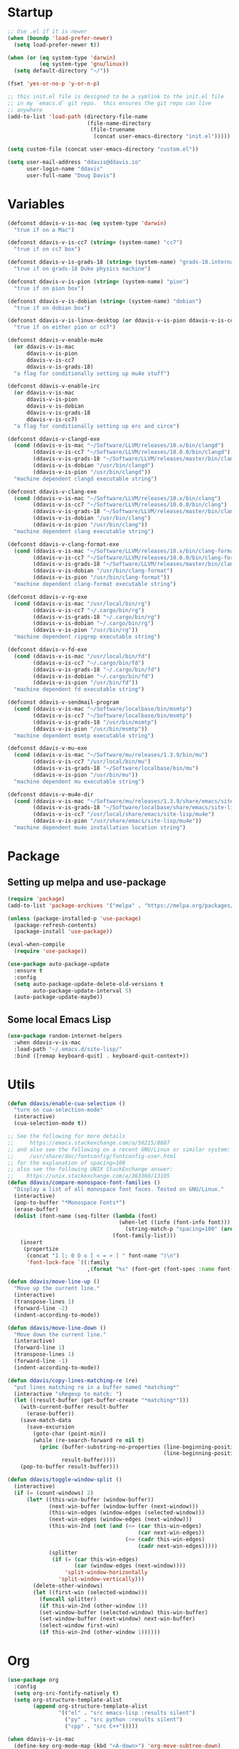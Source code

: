 #+AUTHOR: Doug Davis
#+STARTUP: indent

* Startup

#+begin_src emacs-lisp :results silent
  ;; Use .el if it is newer
  (when (boundp 'load-prefer-newer)
    (setq load-prefer-newer t))

  (when (or (eq system-type 'darwin)
            (eq system-type 'gnu/linux))
    (setq default-directory "~/"))

  (fset 'yes-or-no-p 'y-or-n-p)

  ;; this init.el file is designed to be a symlink to the init.el file
  ;; in my `emacs.d` git repo.  this ensures the git repo can live
  ;; anywhere
  (add-to-list 'load-path (directory-file-name
                           (file-name-directory
                            (file-truename
                             (concat user-emacs-directory "init.el")))))

  (setq custom-file (concat user-emacs-directory "custom.el"))

  (setq user-mail-address "ddavis@ddavis.io"
        user-login-name "ddavis"
        user-full-name "Doug Davis")
#+end_src

* Variables

#+begin_src emacs-lisp :results silent
  (defconst ddavis-v-is-mac (eq system-type 'darwin)
    "true if on a Mac")

  (defconst ddavis-v-is-cc7 (string= (system-name) "cc7")
    "true if on cc7 box")

  (defconst ddavis-v-is-grads-18 (string= (system-name) "grads-18.internal.phy.duke.edu")
    "true if on grads-18 Duke physics machine")

  (defconst ddavis-v-is-pion (string= (system-name) "pion")
    "true if on pion box")

  (defconst ddavis-v-is-dobian (string= (system-name) "dobian")
    "true if on dobian box")

  (defconst ddavis-v-is-linux-desktop (or ddavis-v-is-pion ddavis-v-is-cc7)
    "true if on either pion or cc7")

  (defconst ddavis-v-enable-mu4e
    (or ddavis-v-is-mac
        ddavis-v-is-pion
        ddavis-v-is-cc7
        ddavis-v-is-grads-18)
    "a flag for conditionally setting up mu4e stuff")

  (defconst ddavis-v-enable-irc
    (or ddavis-v-is-mac
        ddavis-v-is-pion
        ddavis-v-is-dobian
        ddavis-v-is-grads-18
        ddavis-v-is-cc7)
    "a flag for conditionally setting up erc and circe")

  (defconst ddavis-v-clangd-exe
    (cond (ddavis-v-is-mac "~/Software/LLVM/releases/10.x/bin/clangd")
          (ddavis-v-is-cc7 "~/Software/LLVM/releases/10.0.0/bin/clangd")
          (ddavis-v-is-grads-18 "~/Software/LLVM/releases/master/bin/clangd")
          (ddavis-v-is-dobian "/usr/bin/clangd")
          (ddavis-v-is-pion "/usr/bin/clangd"))
    "machine dependent clangd executable string")

  (defconst ddavis-v-clang-exe
    (cond (ddavis-v-is-mac "~/Software/LLVM/releases/10.x/bin/clang")
          (ddavis-v-is-cc7 "~/Software/LLVM/releases/10.0.0/bin/clang")
          (ddavis-v-is-grads-18 "~/Software/LLVM/releases/master/bin/clang")
          (ddavis-v-is-dobian "/usr/bin/clang")
          (ddavis-v-is-pion "/usr/bin/clang"))
    "machine dependent clang executable string")

  (defconst ddavis-v-clang-format-exe
    (cond (ddavis-v-is-mac "~/Software/LLVM/releases/10.x/bin/clang-format")
          (ddavis-v-is-cc7 "~/Software/LLVM/releases/10.0.0/bin/clang-format")
          (ddavis-v-is-grads-18 "~/Software/LLVM/releases/master/bin/clang-format")
          (ddavis-v-is-dobian "/usr/bin/clang-format")
          (ddavis-v-is-pion "/usr/bin/clang-format"))
    "machine dependent clang-format executable string")

  (defconst ddavis-v-rg-exe
    (cond (ddavis-v-is-mac "/usr/local/bin/rg")
          (ddavis-v-is-cc7 "~/.cargo/bin/rg")
          (ddavis-v-is-grads-18 "~/.cargo/bin/rg")
          (ddavis-v-is-dobian "~/.cargo/bin/rg")
          (ddavis-v-is-pion "/usr/bin/rg"))
    "machine dependent ripgrep executable string")

  (defconst ddavis-v-fd-exe
    (cond (ddavis-v-is-mac "/usr/local/bin/fd")
          (ddavis-v-is-cc7 "~/.cargo/bin/fd")
          (ddavis-v-is-grads-18 "~/.cargo/bin/fd")
          (ddavis-v-is-dobian "~/.cargo/bin/fd")
          (ddavis-v-is-pion "/usr/bin/fd"))
    "machine dependent fd executable string")

  (defconst ddavis-v-sendmail-program
    (cond (ddavis-v-is-mac "~/Software/localbase/bin/msmtp")
          (ddavis-v-is-cc7 "~/Software/localbase/bin/msmtp")
          (ddavis-v-is-grads-18 "/usr/bin/msmtp")
          (ddavis-v-is-pion "/usr/bin/msmtp"))
    "machine dependent msmtp executable string")

  (defconst ddavis-v-mu-exe
    (cond (ddavis-v-is-mac "~/Software/mu/releases/1.3.9/bin/mu")
          (ddavis-v-is-cc7 "/usr/local/bin/mu")
          (ddavis-v-is-grads-18 "~/Software/localbase/bin/mu")
          (ddavis-v-is-pion "/usr/bin/mu"))
    "machine dependent mu executable string")

  (defconst ddavis-v-mu4e-dir
    (cond (ddavis-v-is-mac "~/Software/mu/releases/1.3.9/share/emacs/site-lisp/mu4e")
          (ddavis-v-is-grads-18 "~/Software/localbase/share/emacs/site-lisp/mu4e")
          (ddavis-v-is-cc7 "/usr/local/share/emacs/site-lisp/mu4e")
          (ddavis-v-is-pion "/usr/share/emacs/site-lisp/mu4e"))
    "machine dependent mu4e installation location string")
#+end_src

* Package
** Setting up melpa and use-package

#+begin_src emacs-lisp :results silent
  (require 'package)
  (add-to-list 'package-archives '("melpa" . "https://melpa.org/packages/") t)

  (unless (package-installed-p 'use-package)
    (package-refresh-contents)
    (package-install 'use-package))

  (eval-when-compile
    (require 'use-package))

  (use-package auto-package-update
    :ensure t
    :config
    (setq auto-package-update-delete-old-versions t
          auto-package-update-interval 5)
    (auto-package-update-maybe))
#+end_src

** Some local Emacs Lisp

#+begin_src emacs-lisp :results silent
  (use-package random-internet-helpers
    :when ddavis-v-is-mac
    :load-path "~/.emacs.d/site-lisp/"
    :bind ([remap keyboard-quit] . keyboard-quit-context+))
#+end_src

* Utils

#+begin_src emacs-lisp :results silent
  (defun ddavis/enable-cua-selection ()
    "turn on cua-selection-mode"
    (interactive)
    (cua-selection-mode t))

  ;; See the following for more details
  ;;     https://emacs.stackexchange.com/a/50215/8887
  ;; and also see the following on a recent GNU/Linux or similar system:
  ;;     /usr/share/doc/fontconfig/fontconfig-user.html
  ;; for the explanation of spacing=100
  ;; also see the following UNIX StackExchange answer:
  ;;    https://unix.stackexchange.com/a/363368/13105
  (defun ddavis/compare-monospace-font-families ()
    "Display a list of all monospace font faces. Tested on GNU/Linux."
    (interactive)
    (pop-to-buffer "*Monospace Fonts*")
    (erase-buffer)
    (dolist (font-name (seq-filter (lambda (font)
                                     (when-let ((info (font-info font)))
                                       (string-match-p "spacing=100" (aref info 1))))
                                   (font-family-list)))
      (insert
       (propertize
        (concat "1 l; 0 O o [ < = > ] " font-name ")\n")
        'font-lock-face `((:family
                           ,(format "%s" (font-get (font-spec :name font-name) :family))))))))

  (defun ddavis/move-line-up ()
    "Move up the current line."
    (interactive)
    (transpose-lines 1)
    (forward-line -2)
    (indent-according-to-mode))

  (defun ddavis/move-line-down ()
    "Move down the current line."
    (interactive)
    (forward-line 1)
    (transpose-lines 1)
    (forward-line -1)
    (indent-according-to-mode))

  (defun ddavis/copy-lines-matching-re (re)
    "put lines matching re in a buffer named *matching*"
    (interactive "sRegexp to match: ")
    (let ((result-buffer (get-buffer-create "*matching*")))
      (with-current-buffer result-buffer
        (erase-buffer))
      (save-match-data
        (save-excursion
          (goto-char (point-min))
          (while (re-search-forward re nil t)
            (princ (buffer-substring-no-properties (line-beginning-position)
                                                   (line-beginning-position 2))
                   result-buffer))))
      (pop-to-buffer result-buffer)))

  (defun ddavis/toggle-window-split ()
    (interactive)
    (if (= (count-windows) 2)
        (let* ((this-win-buffer (window-buffer))
               (next-win-buffer (window-buffer (next-window)))
               (this-win-edges (window-edges (selected-window)))
               (next-win-edges (window-edges (next-window)))
               (this-win-2nd (not (and (<= (car this-win-edges)
                                           (car next-win-edges))
                                       (<= (cadr this-win-edges)
                                           (cadr next-win-edges)))))
               (splitter
                (if (= (car this-win-edges)
                       (car (window-edges (next-window))))
                    'split-window-horizontally
                  'split-window-vertically)))
          (delete-other-windows)
          (let ((first-win (selected-window)))
            (funcall splitter)
            (if this-win-2nd (other-window 1))
            (set-window-buffer (selected-window) this-win-buffer)
            (set-window-buffer (next-window) next-win-buffer)
            (select-window first-win)
            (if this-win-2nd (other-window 1))))))
#+end_src

* Org

#+begin_src emacs-lisp :results silent
  (use-package org
    :config
    (setq org-src-fontify-natively t)
    (setq org-structure-template-alist
          (append org-structure-template-alist
                  '(("el" . "src emacs-lisp :results silent")
                    ("py" . "src python :results silent")
                    ("cpp" . "src C++")))))

  (when ddavis-v-is-mac
    (define-key org-mode-map (kbd "<A-down>") 'org-move-subtree-down)
    (define-key org-mode-map (kbd "<A-up>") 'org-move-subtree-up)
    (define-key org-mode-map (kbd "<A-left>") 'org-promote-subtree)
    (define-key org-mode-map (kbd "<A-right>") 'org-demote-subtree))

  (unless ddavis-v-is-mac
    (define-key org-mode-map (kbd "<s-down>") 'org-move-subtree-down)
    (define-key org-mode-map (kbd "<s-up>") 'org-move-subtree-up)
    (define-key org-mode-map (kbd "<s-left>") 'org-promote-subtree)
    (define-key org-mode-map (kbd "<s-right>") 'org-demote-subtree))

  (use-package ox-md
    :after ox)

  (use-package ox-hugo
    :ensure t
    :after ox)

  (use-package ox-reveal
    :ensure t
    :after ox)

  (use-package htmlize
    :ensure t)

  ;; (org-babel-do-load-languages
  ;;  'org-babel-load-languages
  ;;  '((python . t)))

  (define-key global-map "\C-ca" 'org-agenda)
  (setq org-agenda-files (list "~/Dropbox/org/agenda/"))
  (setq org-agenda-custom-commands
        '(("c" "Simple agenda view"
           ((agenda "")
            (alltodo "")))))
#+end_src

* Uniquify

#+begin_src emacs-lisp :results silent
  (use-package uniquify
    :config
    (setq uniquify-buffer-name-style 'post-forward-angle-brackets)
    (setq uniquify-strip-common-suffix t)
    (setq uniquify-after-kill-buffer-p t))
#+end_src

* Projectile

#+begin_src emacs-lisp :results silent
  (use-package projectile
    :ensure t
    :bind-keymap ("C-c P" . projectile-command-map)
    :config
    (projectile-mode +1)
    (setq projectile-track-known-projects-automatically nil))

  (use-package project
    :config
    (add-to-list 'project-find-functions 'ddavis/projectile-proj-find-function))

  (defun ddavis/projectile-proj-find-function (dir)
    (let ((root (projectile-project-root dir)))
      (and root (cons 'transient root))))
#+end_src

* Helm

#+begin_src emacs-lisp :results silent
  (use-package helm
    :ensure t
    :init (setq helm-autoresize-max-height 50
                helm-autoresize-min-height 30)
    :bind (("C-x C-f" . helm-find-files)
           ("C-x C-t" . find-file)
           ("C-x r b" . helm-bookmarks)
           ("C-x m" . helm-M-x)
           ("C-x b" . helm-buffers-list)
           :map helm-map
           ("<tab>" . helm-execute-persistent-action)
           :map helm-command-map
           ("r" . ddavis/helm-project-search))
    :config
    (require 'helm-config)
    (setq helm-split-window-in-side-p t
          helm-split-window-default-side 'below
          helm-idle-delay 0.0
          helm-input-idle-delay 0.01
          helm-quick-update t
          helm-ff-skip-boring-files t)
    (helm-autoresize-mode 1)
    (helm-mode 1))

  (setq helm-grep-ag-command (concat ddavis-v-rg-exe
                                     " --color=always"
                                     " --smart-case"
                                     " --no-heading"
                                     " --line-number %s %s %s")
        helm-grep-file-path-style 'relative)

  (defun ddavis/helm-rg (directory &optional with-types)
    "Search in DIRECTORY with ripgrep.
  With WITH-TYPES, ask for file types to search in."
    (interactive "P")
    (require 'helm-adaptive)
    (helm-grep-ag-1 (expand-file-name directory)
                    (helm-aif (and with-types
                                   (helm-grep-ag-get-types))
                        (helm-comp-read
                         "RG type: " it
                         :must-match t
                         :marked-candidates t
                         :fc-transformer 'helm-adaptive-sort
                         :buffer "*helm rg types*"))))

  (defun ddavis/helm-project-search (&optional with-types)
    "Search in current project with rippgrep.
  With WITH-TYPES, ask for file types to search in."
    (interactive "P")
    (ddavis/helm-rg (projectile-project-root) with-types))

  (use-package helm-projectile
    :ensure t
    :init (setq projectile-completion-system 'helm
                helm-split-window-in-side-p t)
    :bind (:map helm-command-map
                ("p" . helm-projectile))
    :demand)

  (use-package helm-fd
    :ensure t
    :demand
    :init (setq helm-fd-cmd ddavis-v-fd-exe)
    :bind (:map helm-command-map
                ("/" . helm-fd)
                ("f" . helm-fd-project)))

  (use-package helm-descbinds
    :ensure t
    :demand
    :bind (("C-h b" . helm-descbinds)))
#+end_src

* eshell

#+begin_src emacs-lisp :results silent
  (defun eshell-here ()
    "Opens up a new shell in the directory associated with the
  current buffer's file. The eshell is renamed to match that
  directory to make multiple eshell windows easier."
    (interactive)
    (let* ((height (/ (window-total-height) 3)))
      (split-window-vertically (- height))
      (other-window 1)
      (eshell "new")
      (insert (concat "ls"))
      (eshell-send-input)))
  (bind-key "C-!" 'eshell-here)

  (defun eshell/clear ()
    (let ((inhibit-read-only t))
      (erase-buffer)))

  (defun eshell/close ()
    (delete-window))
#+end_src

* Company

#+begin_src emacs-lisp :results silent
  (use-package company
    :ensure t
    :hook ((emacs-lisp-mode . company-mode)
           (python-mode . company-mode)
           (mu4e-compoes-mode . company-mode)
           (sh-mode . company-mode)
           (yaml-mode . company-mode)
           (conf-mode . company-mode)
           (lsp-mode . company-mode)
           (LaTeX-mode . company-mode))
    :config
    (setq company-clang-executable ddavis-v-clang-exe)
    (setq company-minimum-prefix-length 2)
    (setq company-idle-delay 0.1))
#+end_src

* Version control

Basically just [[https://magit.vc/][magit]].

#+begin_src emacs-lisp :results silent
  (setq vc-follow-symlinks t)

  (defun ddavis/magit-kill-buffers ()
    "See `https://manuel-uberti.github.io/emacs/2018/02/17/magit-bury-buffer/'"
    (interactive)
    (let ((buffers (magit-mode-get-buffers)))
      (magit-restore-window-configuration)
      (mapc #'kill-buffer buffers)))

  (use-package magit
    :ensure t
    :demand
    :bind (("C-x g" . 'magit-status)
           :map magit-status-mode-map
           ("q" . ddavis/magit-kill-buffers)))
#+end_src

* LSP and Eglot

Configuration for [[https://github.com/emacs-lsp/lsp-mode][lsp-mode]] or [[https://github.com/joaotavora/eglot][eglot]].

#+begin_src emacs-lisp :results silent
  (setq read-process-output-max (* 2 1024 1024))

  (use-package lsp-mode
    :ensure t
    :commands lsp
    :init
    (setq lsp-clients-clangd-executable ddavis-v-clangd-exe)
    (setq lsp-prefer-capf t)
    (setq lsp-enable-on-type-formatting nil)
    (setq lsp-auto-guess-root t))

  (use-package lsp-ui
    :ensure t
    :commands lsp-ui-mode
    :init
    (setq lsp-ui-sideline-show-hover nil))

  (use-package lsp-python-ms
    :ensure t)

  (use-package company-lsp
    :ensure t
    :commands company-lsp)

  (use-package eglot
    :ensure t)
#+end_src

* Python

#+begin_src emacs-lisp :results silent
  (use-package pyvenv
    :ensure t
    :config
    (setenv "WORKON_HOME" "~/.pyenv/versions"))

  (defun ddavis/get-pyvenv-name ()
    "grab the name of the active pyvenv (nil if not defined)"
    (when pyvenv-virtual-env
      (car (last (split-string (directory-file-name pyvenv-virtual-env) "/")))))

  (defun ddavis/py-auto-lsp ()
    "turn on lsp mode in a Python project by trying to
  automatically determine which pyenv virtual environment to
  activate based on the project name"
    (interactive)
    (if (and pyvenv-virtual-env
             (file-directory-p pyvenv-virtual-env)
             (string= projectile-project-name (ddavis/get-pyvenv-name)))
        (lsp)
      (pyvenv-workon (projectile-project-name))
      (if (file-directory-p pyvenv-virtual-env)
          (lsp)
        (progn
          (message (format "%s does not exist, set manually"
                           pyvenv-virtual-env))
          (call-interactively #'pyvenv-workon)
          (lsp)))))

  (use-package elpy
    :ensure t)

  (use-package blacken
    :ensure t)

  (defun ddavis/eglot-prep-for-python ()
    "prepare python eglot setup"
    (interactive)
    (setq company-backends (cons 'company-capf (remove 'company-capf company-backends)))
    (add-to-list 'eglot-server-programs '(python-mode . ("pyls"))))
#+end_src

* C++

#+begin_src emacs-lisp :results silent
  (add-to-list 'auto-mode-alist '("\\.h\\'" . c++-mode))
  (add-to-list 'auto-mode-alist '("\\.icc\\'" . c++-mode))

  (defun ddavis/eglot-prep-for-cpp ()
    "enable variables and hooks for eglot cpp IDE"
    (interactive)
    (require 'eglot)
    (setq company-backends (cons 'company-capf (remove 'company-capf company-backends)))
    (add-to-list 'eglot-server-programs `((c++-mode cc-mode) ,ddavis-v-clangd-exe)))

  (use-package clang-format
    :ensure t
    :config
    (setq clang-format-executable ddavis-v-clang-format-exe))

  (use-package modern-cpp-font-lock
    :ensure t
    :hook (c++-mode . modern-c++-font-lock-mode))
#+end_src

* TeX

#+begin_src emacs-lisp :results silent
  (setq-default TeX-master nil)

  (setq font-latex-fontify-sectioning 1.0
        font-latex-fontify-script nil)

  (use-package helm-bibtex
    :ensure t)

  (use-package company-bibtex
    :ensure t)

  (when ddavis-v-is-mac
    (add-to-list 'company-backends 'company-bibtex)
    (setq company-bibtex-bibliography
          '("/Users/ddavis/Desktop/thesis/biblio/refs.bib"))
    (setq bibtex-completion-bibliography
          '("/Users/ddavis/Desktop/thesis/biblio/refs.bib")))

  (defun ddavis/work-on-thesis ()
    (interactive)
    (add-hook 'LaTeX-mode-hook 'turn-on-reftex)
    (setq reftex-plug-into-AUCTeX t)
    (when (file-exists-p "~/Desktop/thesis/dissertation.tex")
      (find-file "~/Desktop/thesis/dissertation.tex"))
    (when (file-exists-p "~/Documents/thesis/dissertation.tex")
      (find-file "~/Documents/thesis/dissertation.tex")))
#+end_src

* Spell

Add some flyspell hooks for a few modes.

#+begin_src emacs-lisp :results silent
  (use-package flyspell
    :hook ((org-mode . flyspell-mode)
           (LaTeX-mode . flyspell-mode)
           (markdown-mode . flyspell-mode)
           (message-mode . flyspell-mode)
           (mu4e-compose-mode .flyspell-mode)))
#+end_src

* Looks
** misc

#+begin_src emacs-lisp :results silent
  (global-display-line-numbers-mode)
  (setq column-number-mode t)
#+end_src

** themes

#+begin_src emacs-lisp :results silent
  (defvar ddavis-v-use-local-theme nil
    "t if we want to use the local copy gruvbox")

  (when (and ddavis-v-use-local-theme
             (package-installed-p 'gruvbox-theme))
    (package-delete (car (cdr (assoc 'gruvbox-theme package-alist)))))

  (unless ddavis-v-use-local-theme
    (unless (package-installed-p 'gruvbox-theme)
      (package-refresh-contents)
      (package-install 'gruvbox-theme)))

  (setq custom-safe-themes t)

  (use-package gruvbox
    :if ddavis-v-use-local-theme
    :load-path "~/.emacs.d/git-repos/emacs-theme-gruvbox"
    :config
    (add-to-list 'custom-theme-load-path "~/.emacs.d/git-repos/emacs-theme-gruvbox")
    (load-theme 'gruvbox t))

  (use-package gruvbox-theme
    :unless ddavis-v-use-local-theme
    :config
    (load-theme 'gruvbox t))

  (let ((line (face-attribute 'mode-line :underline)))
    (set-face-attribute 'mode-line           nil :overline   line)
    (set-face-attribute 'mode-line-inactive  nil :overline   line)
    (set-face-attribute 'mode-line-inactive  nil :underline  line)
    (set-face-attribute 'mode-line           nil :box        nil)
    (set-face-attribute 'mode-line-inactive  nil :box        nil)
    (set-face-attribute 'mode-line-buffer-id nil :box        nil))
#+end_src

** fonts

#+begin_src emacs-lisp :results silent
  (when window-system

    (when ddavis-v-is-cc7
      (set-face-attribute 'default nil
                          :family "JetBrains Mono"
                          :weight 'medium
                          :height 130))

    (when ddavis-v-is-mac
      (setq mac-allow-anti-aliasing t)
      (set-face-attribute 'default nil
                          :family "JetBrains Mono"
                          :weight 'medium
                          :height 120))

    (when ddavis-v-is-pion
      (set-face-attribute 'default nil
                          :family "Source Code Pro"
                          :weight 'semibold
                          :height 130))

    (when ddavis-v-is-dobian
      (set-face-attribute 'default nil
                          :family "Terminus (TTF)"
                          :weight 'regular
                          :height 90))

    (add-to-list 'default-frame-alist '(height . 72))
    (add-to-list 'default-frame-alist '(width . 234)))
#+end_src

** extend

from https://github.com/emacs-helm/helm/issues/2213; Fix issue with
the new :extend face attribute in emacs-27 Prefer to extend to EOL as
in previous emacs.

#+begin_src emacs-lisp :results silent
  (defun tv/extend-faces-matching (regexp)
    (cl-loop for f in (face-list)
             for face = (symbol-name f)
             when (and (string-match regexp face)
                       (eq (face-attribute f :extend t 'default)
                           'unspecified))
             do (set-face-attribute f nil :extend t)))

  (defun ddavis/init-extend-faces ()
    (when (fboundp 'set-face-extend)
      (with-eval-after-load "mu4e"
        (tv/extend-faces-matching "\\`mu4e"))
      (with-eval-after-load "org"
        (tv/extend-faces-matching "\\`org"))
      (with-eval-after-load "magit"
        (tv/extend-faces-matching "\\`magit"))
      (with-eval-after-load "helm"
        (tv/extend-faces-matching "\\`helm"))))

  (ddavis/init-extend-faces)
#+end_src

* Auth and password-store

Setting up authentication with encryption

#+begin_src emacs-lisp :results silent
  (use-package auth-source
    :config
    (setq auth-sources '("~/.emacs.d/.authinfo.gpg")))

  (use-package epa-file
    :config
    (epa-file-enable)
    (if ddavis-v-is-mac
        (custom-set-variables '(epg-gpg-program "/usr/local/bin/gpg"))
      (custom-set-variables '(epg-gpg-program "/usr/bin/gpg2"))))

  (use-package password-store
    :when ddavis-v-enable-irc
    :commands (password-store-copy
               password-store-get
               password-store-edit
               password-store-insert)
    :ensure t)
#+end_src

* Misc
** Bindings

#+begin_src emacs-lisp :results silent
  (global-set-key (kbd "C-c q") 'auto-fill-mode)
  (global-set-key (kbd "C-x \\") 'ddavis/toggle-window-split)

  (global-unset-key (kbd "C-d"))
  (global-set-key (kbd "C-d f") (lambda () (interactive)
                                  (find-file "~/.emacs.d/dot-emacs/emacs-init.org")))
#+end_src

** Random

#+begin_src emacs-lisp :results silent
  ;; misc seq's
  (setq ring-bell-function 'ignore)
  (setq echo-keystrokes 0.001)
  (setq inhibit-startup-screen t)
  (setq-default show-paren-delay 0)
  (setq-default indent-tabs-mode nil)

  ;; we don't like Emacs backups
  (setq auto-save-list-file-prefix nil
        create-lockfiles nil
        auto-save-list-file-prefix nil
        backup-by-copying t
        backup-directory-alist '(("." . "~/.saves"))
        delete-old-versions t
        kept-new-versions 3
        kept-old-versions 2
        version-control t)

  (scroll-bar-mode -1)
  (tool-bar-mode -1)
  (tooltip-mode -1)
  (menu-bar-mode -1)
  (show-paren-mode 1)

  ;; delete trailing whitepace in a few modes
  (mapc
   (lambda (language-mode-hook)
     (add-hook language-mode-hook
               (lambda ()
                 (add-to-list 'write-file-functions 'delete-trailing-whitespace))))
   '(text-mode-hook
     c-mode-common-hook
     emacs-lisp-mode-hook
     python-mode-hook
     markdown-mode-hook
     bash-mode-hook
     sh-mode-hook
     cmake-mode-hook
     fundamental-mode-hook
     LaTeX-mode-hook))
#+end_src

** Some packages

#+begin_src emacs-lisp :results silent
  (use-package neotree
    :ensure t
    :config
    (global-set-key [f8] 'neotree-project-dir)
    (setq neo-theme (if (display-graphic-p) 'icons 'arrow)
          neo-smart-open t
          neo-autorefresh nil))

  (use-package which-key
    :ensure t
    :hook (after-init . which-key-mode))

  (use-package yasnippet
    :ensure t
    :config
    (yas-global-mode 1))

  (use-package yasnippet-snippets
    :ensure t)

  (use-package iedit
    :ensure t
    :bind ("C-c ;" . 'iedit-mode))

  (use-package cmake-mode
    :ensure t)

  (use-package markdown-mode
    :ensure t
    :mode ("\\.md\\'" . markdown-mode))

  (use-package yaml-mode
    :ensure t
    :mode (("\\.yml\\'" . yaml-mode)
           ("\\.yaml\\'" . yaml-mode)))

  (use-package deadgrep
    :ensure t)

  (use-package ace-window
    :ensure t
    :bind ("M-o" . 'ace-window))

  (use-package exec-path-from-shell
    :if (memq window-system '(mac ns x))
    :ensure t
    :config
    (exec-path-from-shell-initialize))
#+end_src

** Modes

#+begin_src emacs-lisp :results silent
  (use-package emacs
    :mode (("mbsyncrc" . conf-mode)
           ("msmtprc" . conf-mode)))
#+end_src

* Elfeed

#+begin_src emacs-lisp :results silent
  (use-package elfeed
    :ensure t
    :bind ("C-x w" . 'elfeed)
    :config
    (setq elfeed-feeds
          '(("https://planet.scipy.org/feed.xml" python)
            ("https://planet.emacslife.com/atom.xml" emacs)
            ("https://ddavis.io/index.xml" blog)
            ("http://pragmaticemacs.com/feed/" emacs)
            ("http://feeds.podtrac.com/zKq6WZZLTlbM" nyt podcast)
            ("https://www.npr.org/rss/podcast.php?id=510310" npr podcast)
            ("https://www.npr.org/rss/podcast.php?id=510318" npr podcast)))

    (defvar ddavis-v-podcast-speed "1.33")

    (defun elfeed-play-enclosure-with-mpv ()
      "Play enclosure link with mpv."
      (interactive)
      (let ((speed ddavis-v-podcast-speed)
            (podcast-link (nth 0 (car (elfeed-entry-enclosures elfeed-show-entry)))))
        (message "Opening %s with with mpv..." podcast-link)
        (start-process "elfeed-mpv" nil "mpv"
                       "--speed" speed
                       podcast-link)))

    ;; Entries older than 3 weeks are marked as read
    (add-hook 'elfeed-new-entry-hook
              (elfeed-make-tagger :before "3 weeks ago"
                                  :remove 'unread))

    (setq-default elfeed-search-filter "@10-days-ago"))
#+end_src

* Browser

#+begin_src emacs-lisp :results silent
  (when ddavis-v-is-cc7
    (setq browse-url-browser-function 'browse-url-generic
          browse-url-generic-program "/home/ddavis/Software/localbase/bin/firefox"))

  (when ddavis-v-is-pion
    (setq browse-url-browser-function 'browse-url-generic
          browse-url-generic-program "firefox-developer-edition"))
#+end_src

* Dired

#+begin_src emacs-lisp :results silent
  (use-package dired
    :bind (:map dired-mode-map
                ("q" . kill-current-buffer))
    :hook (dired-mode . hl-line-mode))

  (use-package all-the-icons
    :ensure t)

  (use-package all-the-icons-dired
    :ensure t
    :hook (dired-mode . all-the-icons-dired-mode))

  (use-package diredfl
    :ensure t
    :hook (dired-mode . diredfl-mode))
#+end_src

* macOS

Some configuration specific to using Emacs on macOS.

#+begin_src emacs-lisp :results silent
  (defun ddavis/delete-frame-or-window ()
    "if we have multiple frames delete the current one, if only one
  delete the window; this is really just for binding Command+w to
  behave similar to other macOS applications."
    (interactive)
    (if (< (count-windows) 2)
        (delete-frame)
      (delete-window)))

  (defun ddavis/switch-to-or-start-gnus ()
    "if we have a '*Group*' buffer go and and switch to it; if not
  spin up gnus. just for binding to s-u on macOS."
    (interactive)
    (if (get-buffer "*Group*")
        (switch-to-buffer "*Group*")
      (gnus)))

  (when (memq window-system '(mac ns))
    (setq browse-url-browser-function 'browse-url-default-macosx-browser)
    (setq-default ns-alternate-modifier 'meta)
    (setq-default mac-option-modifier 'meta)
    (setq-default ns-right-alternate-modifier nil)
    (setq-default ns-command-modifier 'super)
    (setq-default mac-command-modifier 'super)
    (setq-default ns-function-modifier 'hyper)
    (setq-default mac-function-modifier 'hyper)
    (global-set-key [(meta shift up)]  'ddavis/move-line-up)
    (global-set-key [(meta shift down)]  'ddavis/move-line-down)
    (global-set-key (kbd "s-/") 'previous-buffer)
    (global-set-key (kbd "s-\\") 'ddavis/toggle-window-split)
    (global-set-key (kbd "s-1") 'delete-other-windows)
    (global-set-key (kbd "s-2") 'split-window-below)
    (global-set-key (kbd "s-3") 'split-window-right)
    (global-set-key (kbd "s-5") 'projectile-find-file-in-known-projects)
    (global-set-key (kbd "s-4") 'mu4e)
    (global-set-key (kbd "s-d") (lambda () (interactive)
                                  (find-file "~/.emacs.d/dot-emacs/emacs-init.org")))
    (global-set-key (kbd "s-b") 'helm-buffers-list)
    (global-set-key (kbd "s-f") 'helm-find-files)
    (global-set-key (kbd "s-g") 'magit-status)
    (global-set-key (kbd "s-o") 'other-window)
    (global-set-key (kbd "s-p") 'helm-projectile)
    (global-set-key (kbd "s-r") 'ddavis/helm-project-search)
    (global-set-key (kbd "s-t") 'neotree-toggle)
    (global-set-key (kbd "s-u") 'ddavis/switch-to-or-start-gnus)
    (global-set-key (kbd "s-w") 'ddavis/delete-frame-or-window)
    (global-unset-key (kbd "s-t")))
#+end_src

* Email
** sending mail

#+begin_src emacs-lisp :results silent
  (setq message-send-mail-function 'message-send-mail-with-sendmail
        message-sendmail-f-is-evil t
        message-sendmail-extra-arguments '("--read-envelope-from")
        message-kill-buffer-on-exit t)

  (setq sendmail-program ddavis-v-sendmail-program)

  (defun ddavis/reset-standard-name-and-email ()
    (interactive)
    (setq user-mail-address "ddavis@ddavis.io"
          user-email-address "ddavis@ddavis.io"
          user-full-name "Doug Davis"))
#+end_src

** indexing mail with mu4e

My [[https://www.djcbsoftware.nl/code/mu/mu4e.html][mu4e]] setup

#+begin_src emacs-lisp :results silent
  (defun ddavis/mu4e-jump-via-helm ()
    (interactive)
    (let ((maildir (helm-comp-read "Maildir: " (mu4e-get-maildirs))))
      (mu4e-headers-search (format "maildir:\"%s\"" maildir))))

  (with-eval-after-load "mm-decode"
    (add-to-list 'mm-discouraged-alternatives "text/html")
    (add-to-list 'mm-discouraged-alternatives "text/richtext"))

  (use-package mu4e
    :when ddavis-v-enable-mu4e
    :load-path ddavis-v-mu4e-dir
    :commands (mu4e mu4e-update-mail-and-index)
    :bind (("C-c 4" . mu4e))
    :config
    (setq mu4e-mu-binary ddavis-v-mu-exe
          mu4e-change-filenames-when-moving t
          mu4e-get-mail-command "true"
          mu4e-update-interval 120
          mu4e-maildir "~/.mail"
          mu4e-confirm-quit nil
          mu4e-context-policy 'pick-first
          mu4e-user-mail-address-list '()
          mu4e-attachment-dir (expand-file-name "~/Downloads/")
          mu4e-change-filenames-when-moving t)

    (define-key mu4e-headers-mode-map "j" 'ddavis/mu4e-jump-via-helm)
    (define-key mu4e-view-mode-map "j" 'ddavis/mu4e-jump-via-helm)
    (define-key mu4e-main-mode-map "j" 'ddavis/mu4e-jump-via-helm)
    (define-key mu4e-headers-mode-map (kbd "C-c k") 'mu4e-kill-update-mail)
    (define-key mu4e-view-mode-map (kbd "C-c k") 'mu4e-kill-update-mail)
    (define-key mu4e-main-mode-map (kbd "C-c k") 'mu4e-kill-update-mail)
    (define-key mu4e-headers-mode-map "d" 'mu4e-headers-mark-for-delete)
    (define-key mu4e-headers-mode-map "D" 'mu4e-headers-mark-for-trash)
    (define-key mu4e-view-mode-map "d" 'mu4e-view-mark-for-delete)
    (define-key mu4e-view-mode-map "D" 'mu4e-view-mark-for-trash)

    (setq mu4e-contexts
          `( ,(make-mu4e-context
               :name "cern"
               :enter-func (lambda () (mu4e-message "Entering CERN context"))
               :leave-func (lambda () (ddavis/reset-standard-name-and-email))
               :match-func (lambda (msg)
                             (when msg
                               (string-match-p "^/cern" (mu4e-message-field msg :maildir))))
               :vars '( ( user-mail-address      . "ddavis@cern.ch" )
                        ( user-email-address     . "ddavis@cern.ch" )
                        ( user-full-name         . "Doug Davis" )
                        ( mu4e-trash-folder      . "/cern/Trash" )
                        ( mu4e-sent-folder       . "/cern/Sent" )
                        ( mu4e-drafts-folder     . "/cern/Drafts" )
                        ( mu4e-reply-to-address  . "ddavis@cern.ch" )))

             ,(make-mu4e-context
               :name "duke"
               :enter-func (lambda () (mu4e-message "Entering Duke context"))
               :leave-func (lambda () (ddavis/reset-standard-name-and-email))
               :match-func (lambda (msg)
                             (when msg
                               (string-match-p "^/duke" (mu4e-message-field msg :maildir))))
               :vars '( ( user-mail-address       . "ddavis@phy.duke.edu" )
                        ( user-email-address      . "ddavis@phy.duke.edu" )
                        ( user-full-name          . "Doug Davis" )
                        ( mu4e-trash-folder       . "/duke/Trash" )
                        ( mu4e-sent-folder        . "/duke/Sent" )
                        ( mu4e-drafts-folder      . "/duke/Drafts" )
                        ( mu4e-reply-to-address   . "ddavis@phy.duke.edu" )))))

    (when (or ddavis-v-is-mac ddavis-v-is-cc7 ddavis-v-is-pion)
      (add-to-list 'mu4e-contexts
                   (make-mu4e-context
                    :name "gmail"
                    :enter-func (lambda () (mu4e-message "Entering Gmail context"))
                    :leave-func (lambda () (ddavis/reset-standard-name-and-email))
                    :match-func (lambda (msg)
                                  (when msg
                                    (string-match-p "^/gmail" (mu4e-message-field msg :maildir))))
                    :vars '( ( user-mail-address           . "douglas.davis.092@gmail.com" )
                             ( user-email-address          . "douglas.davis.092@gmail.com" )
                             ( user-full-name              . "Doug Davis" )
                             ( mu4e-trash-folder           . "/gmail/_blackhole" )
                             ( mu4e-sent-folder            . "/gmail/[Gmail]/Sent Mail" )
                             ( mu4e-drafts-folder          . "/gmail/_blackhole" )
                             ( mu4e-reply-to-address       . "douglas.davis.092@gmail.com" ))))
      (add-to-list 'mu4e-contexts
                   (make-mu4e-context
                    :name "fastmail"
                    :enter-func (lambda () (mu4e-message "Entering FastMail context"))
                    :leave-func (lambda () (mu4e-message "Leaving FastMail context"))
                    :match-func (lambda (msg)
                                  (when msg
                                    (string-match-p "^/fastmail" (mu4e-message-field msg :maildir))))
                    :vars '( ( user-mail-address      . "ddavis@ddavis.io" )
                             ( user-email-address     . "ddavis@ddavis.io" )
                             ( user-full-name         . "Doug Davis" )
                             ( mu4e-trash-folder      . "/fastmail/Trash" )
                             ( mu4e-sent-folder       . "/fastmail/Sent" )
                             ( mu4e-drafts-folder     . "/fastmail/Drafts" )
                             ( mu4e-reply-to-address  . "ddavis@ddavis.io" )))))


    (setq mu4e-bookmarks ())
    (add-to-list 'mu4e-bookmarks
                 (make-mu4e-bookmark
                  :name "Unread short"
                  :query "flag:unread and (m:/duke* or m:/cern* or m:/fastmail/INBOX or m:/gmail/INBOX*)"
                  :key ?u))
    (add-to-list 'mu4e-bookmarks
                 (make-mu4e-bookmark
                  :name "Recent personal"
                  :query "date:14d..now and (m:/fastmail/INBOX or m:/gmail/INBOX*)"
                  :key ?p))
    (add-to-list 'mu4e-bookmarks
                 (make-mu4e-bookmark
                  :name "Unread all"
                  :query "flag:unread and not flag:trashed"
                  :key ?U))
    (add-to-list 'mu4e-bookmarks
                 (make-mu4e-bookmark
                  :name "INBOXes"
                  :query "m:/duke/INBOX or m:/cern/INBOX or m:/fastmail/INBOX or m:/gmail/INBOX"
                  :key ?i))
    (add-to-list 'mu4e-bookmarks
                 (make-mu4e-bookmark
                  :name "Last day's work"
                  :query "date:1d..now and not m:/fastmail* and not m:/gmail*"
                  :key ?w))
    (add-to-list 'mu4e-bookmarks
                 (make-mu4e-bookmark
                  :name "Recent work"
                  :query "date:3d..now and not m:/fastmail* and not m:/gmail*"
                  :key ?r))
    (add-to-list 'mu4e-bookmarks
                 (make-mu4e-bookmark
                  :name "Duke recent"
                  :query "date:5d..now and m:/duke*"
                  :key ?d))
    (add-to-list 'mu4e-bookmarks
                 (make-mu4e-bookmark
                  :name "CERN recent"
                  :query "date:2d..now and m:/cern*"
                  :key ?c))
    (add-to-list 'mu4e-bookmarks
                 (make-mu4e-bookmark
                  :name "Emacs"
                  :query "m:/fastmail/Lists/emacs-devel or m:/fastmail/Lists/help-gnu-emacs"
                  :key ?e))
    (add-to-list 'mu4e-bookmarks
                 (make-mu4e-bookmark
                  :name "Last 1 day"
                  :query "date:1d..now"
                  :key ?1))
    (add-to-list 'mu4e-bookmarks
                 (make-mu4e-bookmark
                  :name "Last 3 days"
                  :query "date:3d..now"
                  :key ?3))
    (add-to-list 'mu4e-bookmarks
                 (make-mu4e-bookmark
                  :name "Last 7 days"
                  :query "date:1w..now"
                  :key ?7))

    (setq mu4e-compose-reply-ignore-address
          '("notifications@github\\.com"
            "ddavis@ddavis\\.io"
            "ddavis@phy\\.duke\\.edu"
            "douglas\\.davis\\.092@gmail\\.com"
            "douglas\\.davis@duke\\.edu"
            "douglas\\.davis@cern\\.ch"
            "ddavis@cern\\.ch"))

    (setq w3m-default-desplay-inline-images t)

    (defun mu4e-action-view-in-w3m ()
      "View the body of the message in emacs w3m."
      (interactive)
      (w3m-browse-url (concat "file://"
                              (mu4e~write-body-to-html (mu4e-message-at-point t)))))
    (define-key mu4e-view-mode-map (kbd "M") 'mu4e-action-view-in-w3m)

    (defun ddavis/mu4e-toggle-gnus ()
      (interactive)
      (setq mu4e-view-use-gnus (not mu4e-view-use-gnus)))

    (define-key mu4e-headers-mode-map (kbd "C-c g") 'ddavis/mu4e-toggle-gnus))

  ;; (when ddavis-v-enable-mu4e
  ;;   (use-package visual-fill-column
  ;;     :ensure t
  ;;     :after mu4e
  ;;     :hook ((visual-line-mode . visual-fill-column-mode)
  ;;            (mu4e-view-mode . visual-line-mode))
  ;;     :config
  ;;     (add-hook 'mu4e-view-mode-hook
  ;;               (lambda () (setq-local fill-column 98))))

  ;; (use-package mu4e-maildirs-extension
  ;;   :ensure t
  ;;   :after mu4e
  ;;   :config
  ;;   (mu4e-maildirs-extension)))
#+end_src

* IRC

I haven't really been able to make up my mind on using the builtin
Emacs IRC client [[https://www.emacswiki.org/emacs/ERC][ERC]] or the third party client [[https://github.com/jorgenschaefer/circe][Circe]]. This configures
usage of both.

** Circe Utilities

#+begin_src emacs-lisp :results silent
  (defun ddavis/irc-pw-freenode (server)
    (password-store-get "Freenode"))

  (defun ddavis/irc-pw-gitter (server)
    (password-store-get "Gitter"))

  (defun circe-network-connected-p (network)
    "Return non-nil if there's any Circe server-buffer whose
    `circe-server-netwok' is NETWORK."
    (catch 'return
      (dolist (buffer (circe-server-buffers))
        (with-current-buffer buffer
          (if (string= network circe-server-network)
              (throw 'return t))))))

  (defun circe-maybe-connect (network)
    "Connect to NETWORK, but ask user for confirmation if it's
    already been connected to."
    (interactive "sNetwork: ")
    (if (or (not (circe-network-connected-p network))
            (y-or-n-p (format "Already connected to %s, reconnect?" network)))
        (circe network)))

  (defun ddavis/circe-prompt ()
    (lui-set-prompt
     (propertize (format "%s >>> " (buffer-name)) 'face 'circe-prompt-face)))
#+end_src

** Circe Setup

#+begin_src emacs-lisp :results silent
  (use-package circe
    :when ddavis-v-enable-irc
    :ensure t
    :config
    (setq circe-network-options
          `(("Freenode"
             :nick "ddavis"
             :nickserv-password ddavis/irc-pw-freenode
             :nickserv-identify-confirmation "Freenode password accepted for ddavis"
             :tls t)
            ("Gitter"
             :server-buffer-name "Gitter"
             :host "irc.gitter.im"
             :port "6697"
             :nick "douglasdavis"
             :pass ddavis/irc-pw-gitter
             :tls t)))
    (require 'circe-color-nicks)
    (setq circe-color-nicks-pool-type
          '("#fb4934" "#b8bb26" "#fabd2f" "#83a598" "#d3869b" "#8ec07c" "#fe8019"
            "#cc241d" "#98971a" "#d79921" "#458588" "#b16286" "#689d6a" "#d65d0e"))
    (enable-circe-color-nicks)
    (setq circe-use-cycle-completion t
          circe-format-say "<{nick}> {body}"
          lui-fill-type 18
          lui-fill-column 79
          circe-color-nicks-everywhere t)
    (setq helm-mode-no-completion-in-region-in-modes
          '(circe-channel-mode
            circe-query-mode
            circe-server-mode))
    (add-hook 'circe-chat-mode-hook 'ddavis/circe-prompt)
    (setq circe-default-part-message
          (concat "Closed Circe (" circe-version ") buffer in GNU Emacs (" emacs-version ")"))
    (setq circe-default-quit-message
          (concat "Quit Circe (" circe-version ") in GNU Emacs (" emacs-version ")")))

  (use-package helm-circe
    :when ddavis-v-enable-irc
    :after circe
    :ensure t
    :bind (:map helm-command-map ("i" . helm-circe))
    :config
    (when ddavis-v-is-mac
      (global-set-key (kbd "s-i") 'helm-circe)))
#+end_src

** ERC Utilities

#+begin_src emacs-lisp :results silent
  (defvar ddavis-nick-face-list '()
    "See https://www.emacswiki.org/emacs/ErcNickColors#toc1")

  (defvar ddavis-erc-colors-list
    '("#fb4934" "#b8bb26" "#fabd2f" "#83a598" "#d3869b" "#8ec07c" "#fe8019"
      "#cc241d" "#98971a" "#d79921" "#458588" "#b16286" "#689d6a" "#d65d0e")
    "See https://www.emacswiki.org/emacs/ErcNickColors#toc1")

  (defun ddavis/build-nick-face-list ()
    "See https://www.emacswiki.org/emacs/ErcNickColors#toc1"
    (setq i -1)
    (setq ddavis-nick-face-list
          (mapcar
           (lambda (COLOR)
             (setq i (1+ i))
             (list (custom-declare-face
                    (make-symbol (format "erc-nick-face-%d" i))
                    (list (list t (list :foreground COLOR)))
                    (format "Nick face %d" i))))
           ddavis-erc-colors-list)))

  (defun ddavis/erc-insert-modify-hook ()
    "See https://www.emacswiki.org/emacs/ErcNickColors#toc1"
    (if (null ddavis-nick-face-list) (ddavis/build-nick-face-list))
    (save-excursion
      (goto-char (point-min))
      (if (looking-at "<\\([^>]*\\)>")
          (let ((nick (match-string 1)))
            (put-text-property (match-beginning 1) (match-end 1)
                               'face (nth
                                      (mod (string-to-number
                                            (substring (md5 nick) 0 4) 16)
                                           (length ddavis-nick-face-list))
                                      ddavis-nick-face-list))))))

  (defun ddavis/erc-notify (nickname message)
    "Displays a notification message for ERC."
    (let* ((channel (buffer-name))
           (nick (erc-hl-nicks-trim-irc-nick nickname))
           (title (if (string-match-p (concat "^" nickname) channel)
                      nick
                    (concat nick " (" channel ")")))
           (msg (s-trim (s-collapse-whitespace message))))
      (alert (concat nick ": " msg) :title title)))
#+end_src

** ERC Setup

#+begin_src emacs-lisp :results silent
  (use-package erc
    :when ddavis-v-enable-irc
    :hook (erc-notify . ddavis/erc-notify)
    :custom-face
    (erc-notice-face ((t (:foreground "#ebcb8b"))))
    :config
    (setq erc-user-full-name "Doug Davis"
          erc-prompt-for-password nil
          erc-track-enable-keybindings nil
          erc-kill-server-buffer-on-quit t
          erc-kill-buffer-on-part t
          erc-fill-function 'erc-fill-static
          erc-fill-static-center 16
          erc-prompt (lambda () (concat (buffer-name) " >>>")))

    ;; See https://www.emacswiki.org/emacs/ErcNickColors#toc1
    (add-hook 'erc-insert-modify-hook 'ddavis/erc-insert-modify-hook))

  (use-package erc-track
    :when ddavis-v-enable-irc
    :after erc
    :config
    (erc-track-mode t)
    (setq erc-track-exclude-types '("JOIN" "NICK" "PART" "QUIT" "MODE"
                                    "324" "329" "332" "333" "353" "477")))
#+end_src

* Helpful

#+begin_src emacs-lisp :results silent
  (use-package helpful
    :ensure t
    :bind (("C-h f" . #'helpful-callable)
           ("C-h v" . #'helpful-variable)
           ("C-h k" . #'helpful-key)))
#+end_src

* Hydra
** installation

#+begin_src emacs-lisp :results silent
  (use-package hydra
    :ensure t)
#+end_src

** projectile

#+begin_src emacs-lisp :results silent
  (defhydra hydra-projectile-other-window (:color teal)
    "projectile-other-window"
    ("f"  projectile-find-file-other-window        "file")
    ("g"  projectile-find-file-dwim-other-window   "file dwim")
    ("d"  projectile-find-dir-other-window         "dir")
    ("b"  projectile-switch-to-buffer-other-window "buffer")
    ("q"  nil                                      "cancel" :color blue))

  (defhydra hydra-projectile (:color teal :hint nil)
    "
       PROJECTILE: %(projectile-project-root)

       Find File            Search/Tags          Buffers                Cache
  ------------------------------------------------------------------------------------------
    _f_: file           _r_: ripgrep       _i_: ibuffer           _c_: cache clear
  _s-f_: file dwim      _o_: multi-occer   _b_: switch to buffer  _x_: remove known project
  _s-d_: file curr dir  ^ ^                _K_: kill all buffers  _X_: cleanup non-existing
    _d_: dir            ^ ^                ^ ^                    _z_: cache current

  "
    ("b"   projectile-switch-to-buffer)
    ("c"   projectile-invalidate-cache)
    ("d"   projectile-find-dir)
    ("f"   projectile-find-file)
    ("s-f" projectile-find-file-dwim)
    ("s-d" projectile-find-file-in-directory)
    ("i"   projectile-ibuffer)
    ("K"   projectile-kill-buffers)
    ("m"   projectile-multi-occur)
    ("o"   projectile-multi-occur)
    ("s-p" projectile-switch-project "switch project")
    ("p"   projectile-switch-project)
    ("s"   projectile-switch-project)
    ("r"   ddavis/helm-project-search)
    ("x"   projectile-remove-known-project)
    ("X"   projectile-cleanup-known-projects)
    ("z"   projectile-cache-current-file)
    ("`"   hydra-projectile-other-window/body "other window")
    ("q"   nil "cancel" :color blue))

  (define-key projectile-mode-map (kbd "C-c p") 'hydra-projectile/body)
#+end_src

** dired

#+begin_src emacs-lisp :results silent
  (defhydra hydra-dired (:hint nil :color pink)
    "
  _+_ mkdir          _v_ view         _m_ mark           _(_ details        _i_ insert-subdir  wdired
  _C_ copy           _O_ view other   _U_ unmark all     _)_ omit-mode      _$_ hide-subdir    C-x C-q : edit
  _D_ delete         _o_ open other   _u_ unmark         _l_ redisplay      _w_ kill-subdir    C-c C-c : commit
  _R_ rename         _M_ chmod        _t_ toggle         _g_ revert buf     _e_ ediff          C-c ESC : abort
  _Y_ rel symlink    _G_ chgrp        _E_ extension mark _s_ sort           _=_ pdiff
  _S_ symlink        ^ ^              _F_ find marked    _._ toggle hydra   \\ flyspell
  _r_ rsync          ^ ^              ^ ^                ^ ^                _?_ summary
  _z_ compress-file  _A_ find regexp
  _Z_ compress       _Q_ repl regexp

  T - tag prefix
  "
    ("\\" dired-do-ispell)
    ("(" dired-hide-details-mode)
    (")" dired-omit-mode)
    ("+" dired-create-directory)
    ("=" diredp-ediff)         ;; smart diff
    ("?" dired-summary)
    ("$" diredp-hide-subdir-nomove)
    ("A" dired-do-find-regexp)
    ("C" dired-do-copy)        ;; Copy all marked files
    ("D" dired-do-delete)
    ("E" dired-mark-extension)
    ("e" dired-ediff-files)
    ("F" dired-do-find-marked-files)
    ("G" dired-do-chgrp)
    ("g" revert-buffer)        ;; read all directories again (refresh)
    ("i" dired-maybe-insert-subdir)
    ("l" dired-do-redisplay)   ;; relist the marked or singel directory
    ("M" dired-do-chmod)
    ("m" dired-mark)
    ("O" dired-display-file)
    ("o" dired-find-file-other-window)
    ("Q" dired-do-find-regexp-and-replace)
    ("R" dired-do-rename)
    ("r" dired-do-rsynch)
    ("S" dired-do-symlink)
    ("s" dired-sort-toggle-or-edit)
    ("t" dired-toggle-marks)
    ("U" dired-unmark-all-marks)
    ("u" dired-unmark)
    ("v" dired-view-file)      ;; q to exit, s to search, = gets line #
    ("w" dired-kill-subdir)
    ("Y" dired-do-relsymlink)
    ("z" diredp-compress-this-file)
    ("Z" dired-do-compress)
    ("q" nil)
    ("." nil :color blue))

  (define-key dired-mode-map "." 'hydra-dired/body)
#+end_src

** lsp

#+begin_src emacs-lisp :results silent
  (defhydra hydra-lsp (:exit t :hint nil)
    "
   Buffer^^               Server^^                   Symbol
  -------------------------------------------------------------------------------------
   [_f_] format           [_M-r_] restart            [_d_] declaration  [_i_] implementation  [_o_] documentation
   [_m_] imenu            [_S_]   shutdown           [_D_] definition   [_t_] type            [_r_] rename
   [_x_] execute action   [_M-s_] describe session   [_R_] references   [_s_] signature"
    ("d" lsp-find-declaration)
    ("D" lsp-ui-peek-find-definitions)
    ("R" lsp-ui-peek-find-references)
    ("i" lsp-ui-peek-find-implementation)
    ("t" lsp-find-type-definition)
    ("s" lsp-signature-help)
    ("o" lsp-describe-thing-at-point)
    ("r" lsp-rename)

    ("f" lsp-format-buffer)
    ("m" lsp-ui-imenu)
    ("x" lsp-execute-code-action)

    ("M-s" lsp-describe-session)
    ("M-r" lsp-restart-workspace)
    ("S" lsp-shutdown-workspace))

  (define-key lsp-mode-map (kbd "C-c l") 'hydra-lsp/body)
#+end_src

* Tramp

#+begin_src emacs-lisp :results silent
  (use-package tramp
    :defer 5
    :config
    (setq tramp-default-method "ssh"))

  (defun ddavis/cleanup-tramp ()
    (interactive)
    (tramp-cleanup-all-buffers)
    (tramp-cleanup-all-connections)
    (find-file "~/."))
#+end_src

* vterm

#+begin_src emacs-lisp :results silent
  (use-package vterm
    :when ddavis-v-is-cc7
    :ensure t)

  (defun ddavis/remote-vterm (user-at-machine)
    (interactive "sMachine: ")
    (let ((default-directory (format "/ssh:%s:~/." user-at-machine)))
      (vterm-toggle-cd)))
#+end_src

* End

end
